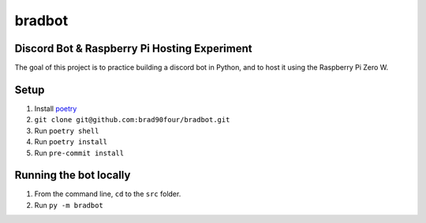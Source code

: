 =======
bradbot
=======
Discord Bot & Raspberry Pi Hosting Experiment
---------------------------------------------

The goal of this project is to practice building a discord bot in Python, and to host it using the Raspberry Pi Zero W.

Setup
-----
1. Install `poetry <https://python-poetry.org/docs/#installation>`_
2. ``git clone git@github.com:brad90four/bradbot.git``
3. Run ``poetry shell``
4. Run ``poetry install``
5. Run ``pre-commit install``

Running the bot locally
-----------------------
1. From the command line, ``cd`` to the ``src`` folder.
2. Run ``py -m bradbot``
